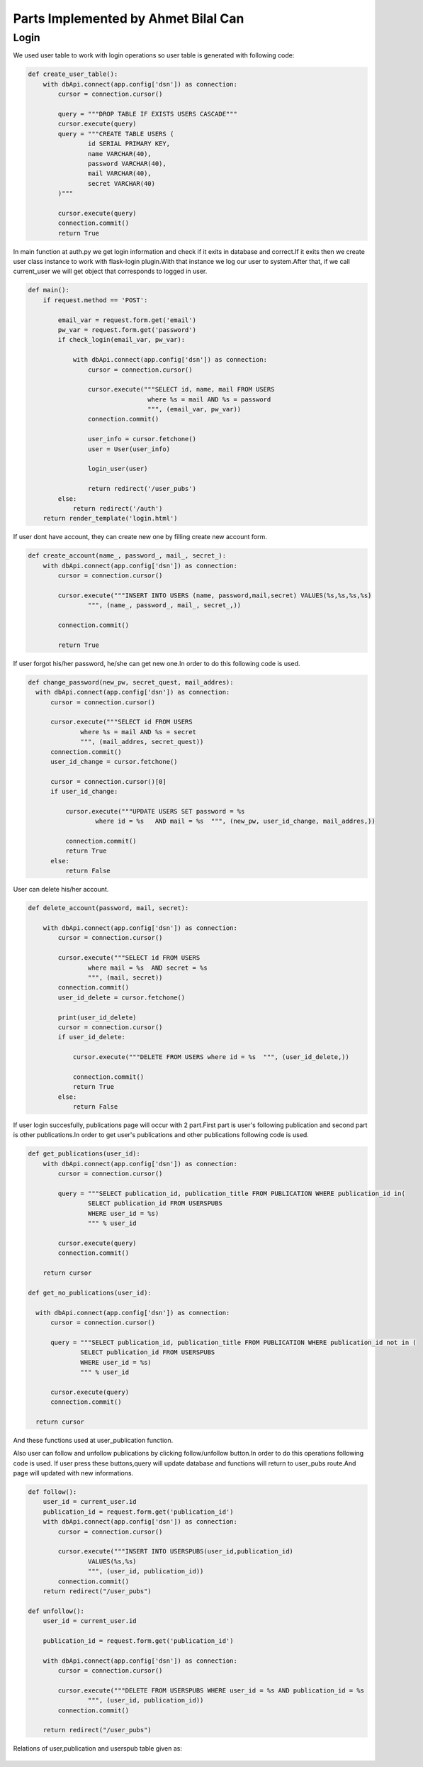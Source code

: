 Parts Implemented by Ahmet Bilal Can
================================
Login
-----------------------------
We used user table to work with login operations so user table is generated with following code:

.. code-block:: python

  def create_user_table():
      with dbApi.connect(app.config['dsn']) as connection:
          cursor = connection.cursor()

          query = """DROP TABLE IF EXISTS USERS CASCADE"""
          cursor.execute(query)
          query = """CREATE TABLE USERS (
                  id SERIAL PRIMARY KEY,
                  name VARCHAR(40),
                  password VARCHAR(40),
                  mail VARCHAR(40),
                  secret VARCHAR(40)
          )"""

          cursor.execute(query)
          connection.commit()
          return True
          
          
In main function at auth.py we get login information and check if it exits in database and correct.If it exits then we create user class instance to work with flask-login plugin.With that instance we log our user to system.After that, if we call current_user we will get object that corresponds to logged in user.


.. code-block:: python

  def main():
      if request.method == 'POST':

          email_var = request.form.get('email')
          pw_var = request.form.get('password')
          if check_login(email_var, pw_var):

              with dbApi.connect(app.config['dsn']) as connection:
                  cursor = connection.cursor()

                  cursor.execute("""SELECT id, name, mail FROM USERS
                                  where %s = mail AND %s = password
                                  """, (email_var, pw_var))
                  connection.commit()

                  user_info = cursor.fetchone()
                  user = User(user_info)

                  login_user(user)

                  return redirect('/user_pubs')
          else:
              return redirect('/auth')
      return render_template('login.html')

If user dont have account, they can create new one by filling create new account form.

.. code-block:: python

  def create_account(name_, password_, mail_, secret_):
      with dbApi.connect(app.config['dsn']) as connection:
          cursor = connection.cursor()

          cursor.execute("""INSERT INTO USERS (name, password,mail,secret) VALUES(%s,%s,%s,%s)
                  """, (name_, password_, mail_, secret_,))

          connection.commit()

          return True
          

If user forgot his/her password, he/she can get new one.In order to do this following code is used.

.. code-block:: python

  def change_password(new_pw, secret_quest, mail_addres):
    with dbApi.connect(app.config['dsn']) as connection:
        cursor = connection.cursor()

        cursor.execute("""SELECT id FROM USERS
                where %s = mail AND %s = secret
                """, (mail_addres, secret_quest))
        connection.commit()
        user_id_change = cursor.fetchone()

        cursor = connection.cursor()[0]
        if user_id_change:

            cursor.execute("""UPDATE USERS SET password = %s
                    where id = %s   AND mail = %s  """, (new_pw, user_id_change, mail_addres,))

            connection.commit()
            return True
        else:
            return False
User can delete his/her account.

.. code-block:: python

  def delete_account(password, mail, secret):
  
      with dbApi.connect(app.config['dsn']) as connection:
          cursor = connection.cursor()

          cursor.execute("""SELECT id FROM USERS
                  where mail = %s  AND secret = %s
                  """, (mail, secret))
          connection.commit()
          user_id_delete = cursor.fetchone()

          print(user_id_delete)
          cursor = connection.cursor()
          if user_id_delete:

              cursor.execute("""DELETE FROM USERS where id = %s  """, (user_id_delete,))

              connection.commit()
              return True
          else:
              return False

If user login succesfully, publications page will occur with 2 part.First part is user's following publication and second part is other publications.In order to get user's publications and other publications following code is used.

.. code-block:: python

  def get_publications(user_id):
      with dbApi.connect(app.config['dsn']) as connection:
          cursor = connection.cursor()

          query = """SELECT publication_id, publication_title FROM PUBLICATION WHERE publication_id in(
                  SELECT publication_id FROM USERSPUBS
                  WHERE user_id = %s)
                  """ % user_id

          cursor.execute(query)
          connection.commit()

      return cursor
     
  def get_no_publications(user_id):
  
    with dbApi.connect(app.config['dsn']) as connection:
        cursor = connection.cursor()

        query = """SELECT publication_id, publication_title FROM PUBLICATION WHERE publication_id not in (
                SELECT publication_id FROM USERSPUBS
                WHERE user_id = %s)
                """ % user_id

        cursor.execute(query)
        connection.commit()

    return cursor

And these functions used at user_publication function.

.. code-block:: python
  @auth.route("/user_pubs")
  def users_publications():
    
    if current_user.is_admin:
        print("hello admin")
    print("in userpub funtion")
    users_publications = get_publications(current_user.id)
    users_not_publications = get_no_publications(current_user.id)
    return render_template('users_pub.html', userspubs=users_publications, notuserpubs=users_not_publications)
    
    
    
Also user can follow and unfollow publications by clicking follow/unfollow button.In order to do this operations following code is used.
If user press these buttons,query will update database and functions will return to user_pubs route.And page will updated with new informations. 

.. code-block:: python

  
  def follow():
      user_id = current_user.id
      publication_id = request.form.get('publication_id')
      with dbApi.connect(app.config['dsn']) as connection:
          cursor = connection.cursor()

          cursor.execute("""INSERT INTO USERSPUBS(user_id,publication_id)
                  VALUES(%s,%s)
                  """, (user_id, publication_id))
          connection.commit()
      return redirect("/user_pubs")

  def unfollow():
      user_id = current_user.id

      publication_id = request.form.get('publication_id')

      with dbApi.connect(app.config['dsn']) as connection:
          cursor = connection.cursor()

          cursor.execute("""DELETE FROM USERSPUBS WHERE user_id = %s AND publication_id = %s
                  """, (user_id, publication_id))
          connection.commit()

      return redirect("/user_pubs")


Relations of user,publication and userspub table given as:

.. figure:: http://i.hizliresim.com/77A5Ov.png
   :scale: 50 %
   :alt: Books E/R diagram
